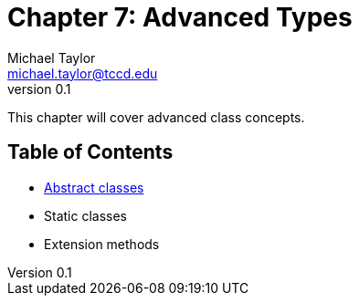 = Chapter 7: Advanced Types
Michael Taylor <michael.taylor@tccd.edu>
v0.1

This chapter will cover advanced class concepts.

== Table of Contents

* link:abstract-classes.adoc[Abstract classes]
* Static classes
* Extension methods
